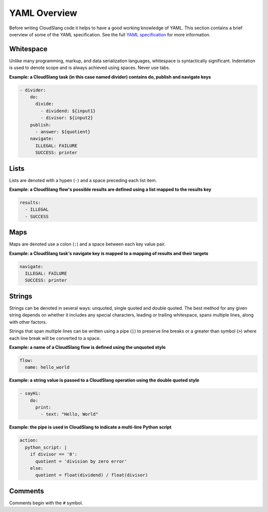YAML Overview
+++++++++++++

Before writing CloudSlang code it helps to have a good working knowledge
of YAML. This section contains a brief overview of some of the YAML
specification. See the full `YAML
specification <http://www.yaml.org/spec/1.2/spec.html>`__ for more
information.

Whitespace
==========

Unlike many programming, markup, and data serialization languages,
whitespace is syntactically significant. Indentation is used to denote
scope and is always achieved using spaces. Never use tabs.

**Example: a CloudSlang task (in this case named divider) contains do,
publish and navigate keys**

.. code:: yaml

    - divider:
        do:
          divide:
            - dividend: ${input1}
            - divisor: ${input2}
        publish:
          - answer: ${quotient}
        navigate:
          ILLEGAL: FAILURE
          SUCCESS: printer

Lists
=====

Lists are denoted with a hypen (``-``) and a space preceding each list
item.

**Example: a CloudSlang flow's possible results are defined using a list
mapped to the results key**

.. code:: yaml

    results:
      - ILLEGAL
      - SUCCESS

Maps
====

Maps are denoted use a colon (``:``) and a space between each key value
pair.

**Example: a CloudSlang task's navigate key is mapped to a mapping of
results and their targets**

.. code:: yaml

    navigate:
      ILLEGAL: FAILURE
      SUCCESS: printer

Strings
=======

Strings can be denoted in several ways: unquoted, single quoted and
double quoted. The best method for any given string depends on whether
it includes any special characters, leading or trailing whitespace,
spans multiple lines, along with other factors.

Strings that span multiple lines can be written using a pipe (``|``) to
preserve line breaks or a greater than symbol (``>``) where each line
break will be converted to a space.

**Example: a name of a CloudSlang flow is defined using the unquoted
style**

.. code:: yaml

    flow:
      name: hello_world

**Example: a string value is passed to a CloudSlang operation using the double
quoted style**

.. code:: yaml

    - sayHi:
        do:
          print:
            - text: "Hello, World"

**Example: the pipe is used in CloudSlang to indicate a multi-line
Python script**

.. code:: yaml

    action:
      python_script: |
        if divisor == '0':
          quotient = 'division by zero error'
        else:
          quotient = float(dividend) / float(divisor)

Comments
========

Comments begin with the ``#`` symbol.
